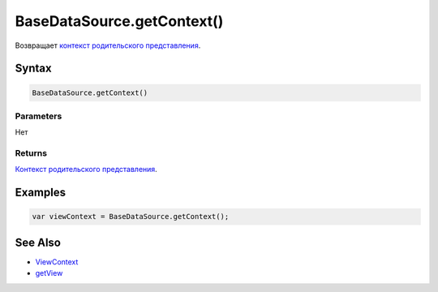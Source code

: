 BaseDataSource.getContext()
===========================

Возвращает `контекст родительского представления <../../../Context/>`__.

Syntax
------

.. code:: js

    BaseDataSource.getContext()

Parameters
~~~~~~~~~~

Нет

Returns
~~~~~~~

`Контекст родительского представления <../../../Context/>`__.

Examples
--------

.. code:: js

    var viewContext = BaseDataSource.getContext();

See Also
--------

-  `ViewContext <../../../Context/>`__
-  `getView <../BaseDataSource.getView.html>`__
